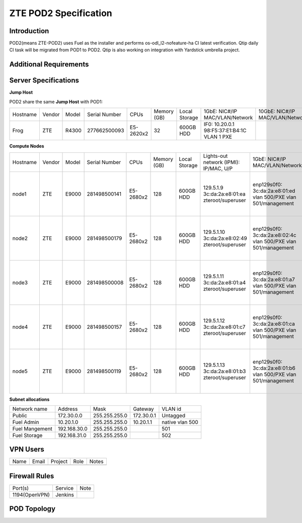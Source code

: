 .. This work is licensed under a Creative Commons Attribution 4.0 International License.
.. http://creativecommons.org/licenses/by/4.0
.. (c) 2016 OPNFV.

.. _pharos_pod:

**********************
ZTE POD2 Specification
**********************


Introduction
------------

POD2(means ZTE-POD2) uses Fuel as the installer and performs os-odl_l2-nofeature-ha CI latest
verification. Qtip daily CI task will be migrated from POD1 to POD2. Qtip is also working on
integration with Yardstick umbrella project.


Additional Requirements
-----------------------


Server Specifications
---------------------


**Jump Host**

POD2 share the same **Jump Host** with POD1:

+----------+--------+-------+---------------+-----------+--------+-----------+-------------------+------------------+-------+
|          |        |       |               |           | Memory | Local     | 1GbE: NIC#/IP     | 10GbE: NIC#/IP   |       |
| Hostname | Vendor | Model | Serial Number | CPUs      | (GB)   | Storage   | MAC/VLAN/Network  | MAC/VLAN/Network | Notes |
+----------+--------+-------+---------------+-----------+--------+-----------+-------------------+------------------+-------+
| Frog     | ZTE    | R4300 | 277662500093  | E5-2620x2 | 32     | 600GB HDD | IF0: 10.20.0.1    |                  |       |
|          |        |       |               |           |        |           | 98:F5:37:E1:B4:1C |                  |       |
|          |        |       |               |           |        |           | VLAN 1            |                  |       |
|          |        |       |               |           |        |           | PXE               |                  |       |
+----------+--------+-------+---------------+-----------+--------+-----------+-------------------+------------------+-------+



**Compute Nodes**

+----------+--------+-------+---------------+-----------+--------+-----------+---------------------+---------------------+-------------------+-------+
|          |        |       |               |           | Memory | Local     | Lights-out network  | 1GbE: NIC#/IP       | 10GbE: NIC#/IP    |       |
| Hostname | Vendor | Model | Serial Number | CPUs      | (GB)   | Storage   | (IPMI): IP/MAC, U/P | MAC/VLAN/Network    | MAC/VLAN/Network  | Notes |
+----------+--------+-------+---------------+-----------+--------+-----------+---------------------+---------------------+-------------------+-------+
| node1    | ZTE    | E9000 | 281498500141  | E5-2680x2 | 128    | 600GB HDD | 129.5.1.9           | enp129s0f0:         | enp2s0f0:         |       |
|          |        |       |               |           |        |           | 3c:da:2a:e8:01:ea   | 3c:da:2a:e8:01:ed   | 3c:da:2a:e9:02:dc |       |
|          |        |       |               |           |        |           | zteroot/superuser   | vlan 500/PXE        | vlan 500/ public  |       |
|          |        |       |               |           |        |           |                     | vlan 501/management | vlan 503/ private |       |
|          |        |       |               |           |        |           |                     |                     | enp132s0f0:       |       |
|          |        |       |               |           |        |           |                     |                     | 3c:da:2a:e9:02:de |       |
|          |        |       |               |           |        |           |                     |                     | vlan 502/ storage |       |
+----------+--------+-------+---------------+-----------+--------+-----------+---------------------+---------------------+-------------------+-------+
| node2    | ZTE    | E9000 | 281498500179  | E5-2680x2 | 128    | 600GB HDD | 129.5.1.10          | enp129s0f0:         | enp2s0f0:         |       |
|          |        |       |               |           |        |           | 3c:da:2a:e8:02:49   | 3c:da:2a:e8:02:4c   | 3c:da:2a:e9:02:d0 |       |
|          |        |       |               |           |        |           | zteroot/superuser   | vlan 500/PXE        | vlan 500/ public  |       |
|          |        |       |               |           |        |           |                     | vlan 501/management | vlan 503/ private |       |
|          |        |       |               |           |        |           |                     |                     | enp132s0f0:       |       |
|          |        |       |               |           |        |           |                     |                     | 3c:da:2a:e9:02:d2 |       |
|          |        |       |               |           |        |           |                     |                     | vlan 502/ storage |       |
+----------+--------+-------+---------------+-----------+--------+-----------+---------------------+---------------------+-------------------+-------+
| node3    | ZTE    | E9000 | 281498500008  | E5-2680x2 | 128    | 600GB HDD | 129.5.1.11          | enp129s0f0:         | enp2s0f0:         |       |
|          |        |       |               |           |        |           | 3c:da:2a:e8:01:a4   | 3c:da:2a:e8:01:a7   | 3c:da:2a:e9:02:ec |       |
|          |        |       |               |           |        |           | zteroot/superuser   | vlan 500/PXE        | vlan 500/ public  |       |
|          |        |       |               |           |        |           |                     | vlan 501/management | vlan 503/ private |       |
|          |        |       |               |           |        |           |                     |                     | enp132s0f0:       |       |
|          |        |       |               |           |        |           |                     |                     | 3c:da:2a:e9:02:ee |       |
|          |        |       |               |           |        |           |                     |                     | vlan 502/ storage |       |
+----------+--------+-------+---------------+-----------+--------+-----------+---------------------+---------------------+-------------------+-------+
| node4    | ZTE    | E9000 | 281498500157  | E5-2680x2 | 128    | 600GB HDD | 129.5.1.12          | enp129s0f0:         | enp2s0f0:         |       |
|          |        |       |               |           |        |           | 3c:da:2a:e8:01:c7   | 3c:da:2a:e8:01:ca   | 3c:da:2a:e9:02:d4 |       |
|          |        |       |               |           |        |           | zteroot/superuser   | vlan 500/PXE        | vlan 500/ public  |       |
|          |        |       |               |           |        |           |                     | vlan 501/management | vlan 503/ private |       |
|          |        |       |               |           |        |           |                     |                     | enp132s0f0:       |       |
|          |        |       |               |           |        |           |                     |                     | 3c:da:2a:e9:02:d6 |       |
|          |        |       |               |           |        |           |                     |                     | vlan 502/ storage |       |
+----------+--------+-------+---------------+-----------+--------+-----------+---------------------+---------------------+-------------------+-------+
| node5    | ZTE    | E9000 | 281498500119  | E5-2680x2 | 128    | 600GB HDD | 129.5.1.13          | enp129s0f0:         | enp2s0f0:         |       |
|          |        |       |               |           |        |           | 3c:da:2a:e8:01:b3   | 3c:da:2a:e8:01:b6   | 3c:da:2a:e9:02:ac |       |
|          |        |       |               |           |        |           | zteroot/superuser   | vlan 500/PXE        | vlan 500/ public  |       |
|          |        |       |               |           |        |           |                     | vlan 501/management | vlan 503/ private |       |
|          |        |       |               |           |        |           |                     |                     | enp132s0f0:       |       |
|          |        |       |               |           |        |           |                     |                     | 3c:da:2a:e9:02:ae |       |
|          |        |       |               |           |        |           |                     |                     | vlan 502/ storage |       |
+----------+--------+-------+---------------+-----------+--------+-----------+---------------------+---------------------+-------------------+-------+

**Subnet allocations**

+----------------+--------------+----------------+------------+-----------------+
| Network name   | Address      | Mask           | Gateway    | VLAN id         |
+----------------+--------------+----------------+------------+-----------------+
| Public         | 172.30.0.0   |  255.255.255.0 | 172.30.0.1 | Untagged        |
+----------------+--------------+----------------+------------+-----------------+
| Fuel Admin     | 10.20.1.0    |  255.255.255.0 | 10.20.1.1  | native vlan 500 |
+----------------+--------------+----------------+------------+-----------------+
| Fuel Mangement | 192.168.30.0 |  255.255.255.0 |            | 501             |
+----------------+--------------+----------------+------------+-----------------+
| Fuel Storage   | 192.168.31.0 |  255.255.255.0 |            | 502             |
+----------------+--------------+----------------+------------+-----------------+


VPN Users
---------

+--------------+--------------+--------------+--------------+--------------+
| Name         | Email        | Project      | Role         | Notes        |
+--------------+--------------+--------------+--------------+--------------+
|              |              |              |              |              |
+--------------+--------------+--------------+--------------+--------------+


Firewall Rules
--------------

+---------------+---------+------+
| Port(s)       | Service | Note |
+---------------+---------+------+
| 1194(OpenVPN) | Jenkins |      |
+---------------+---------+------+


POD Topology
------------

.. image:: ./zte_nj_pod2_topology.png
   :alt: POD diagram not found
